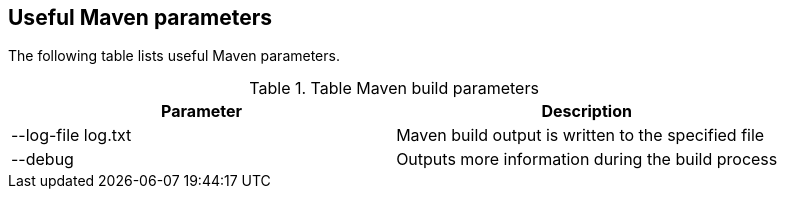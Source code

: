 [[maven_parameters]]
== Useful Maven parameters

The following table lists useful Maven parameters.

.Table Maven build parameters
|===
|Parameter |Description

|--log-file log.txt
|Maven build output is written to the specified file

|--debug
|Outputs more information during the build process
|===

